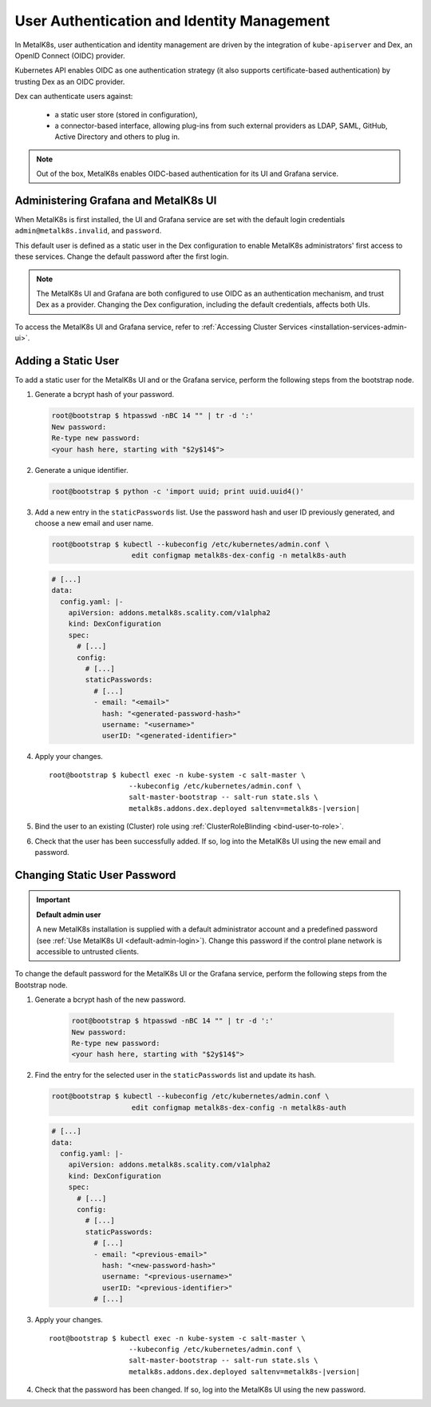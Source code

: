 User Authentication and Identity Management
===========================================

In MetalK8s, user authentication and identity management are driven by
the integration of ``kube-apiserver`` and Dex, an OpenID Connect (OIDC)
provider.

Kubernetes API enables OIDC as one authentication strategy
(it also supports certificate-based authentication) by trusting Dex as an
OIDC provider.

Dex can authenticate users against:

   - a static user store (stored in configuration),
   - a connector-based interface, allowing plug-ins from such external
     providers as LDAP, SAML, GitHub, Active Directory and others to plug in.

.. note::

   Out of the box, MetalK8s enables OIDC-based authentication
   for its UI and Grafana service.

.. _ops-grafana-admin:

Administering Grafana and MetalK8s UI
-------------------------------------

When MetalK8s is first installed, the UI and Grafana service are
set with the default login credentials ``admin@metalk8s.invalid``, and
``password``.

This default user is defined as a static user in the Dex configuration to
enable MetalK8s administrators' first access to these services.
Change the default password after the first login.

.. note::

   The MetalK8s UI and Grafana are both configured to use OIDC as
   an authentication mechanism, and trust Dex as a provider. Changing
   the Dex configuration, including the default credentials, affects
   both UIs.

To access the MetalK8s UI and Grafana service, refer to
:ref:`Accessing Cluster Services <installation-services-admin-ui>`.

.. _add-dex-static-user:

Adding a Static User
--------------------

To add a static user for the MetalK8s UI and or the Grafana service, perform
the following steps from the bootstrap node.

.. _generate-password-hash:

#. Generate a bcrypt hash of your password.

   .. code-block:: shell

      root@bootstrap $ htpasswd -nBC 14 "" | tr -d ':'
      New password:
      Re-type new password:
      <your hash here, starting with "$2y$14$">

#. Generate a unique identifier.

   .. code-block:: shell

      root@bootstrap $ python -c 'import uuid; print uuid.uuid4()'

#. Add a new entry in the ``staticPasswords`` list. Use the password hash and
   user ID previously generated, and choose a new email and user name.

   .. code-block:: shell

      root@bootstrap $ kubectl --kubeconfig /etc/kubernetes/admin.conf \
                         edit configmap metalk8s-dex-config -n metalk8s-auth

   .. code-block:: yaml

      # [...]
      data:
        config.yaml: |-
          apiVersion: addons.metalk8s.scality.com/v1alpha2
          kind: DexConfiguration
          spec:
            # [...]
            config:
              # [...]
              staticPasswords:
                # [...]
                - email: "<email>"
                  hash: "<generated-password-hash>"
                  username: "<username>"
                  userID: "<generated-identifier>"

#. Apply your changes.

   .. parsed-literal::

      root\@bootstrap $ kubectl exec -n kube-system -c salt-master \\
                         --kubeconfig /etc/kubernetes/admin.conf \\
                         salt-master-bootstrap -- salt-run state.sls \\
                         metalk8s.addons.dex.deployed saltenv=metalk8s-|version|

#. Bind the user to an existing (Cluster) role using
   :ref:`ClusterRoleBlinding <bind-user-to-role>`.

#. Check that the user has been successfully added. If so, log into the
   MetalK8s UI using the new email and password.

.. _change-dex-static-user-password:

Changing Static User Password
-----------------------------

.. important::

   **Default admin user**

   A new MetalK8s installation is supplied with a default administrator account
   and a predefined password (see :ref:`Use MetalK8s UI <default-admin-login>`).
   Change this password if the control plane network is accessible to untrusted
   clients.

To change the default password for the MetalK8s UI or the Grafana service,
perform the following steps from the Bootstrap node.

#. Generate a bcrypt hash of the new password.

    .. code-block:: shell

       root@bootstrap $ htpasswd -nBC 14 "" | tr -d ':'
       New password:
       Re-type new password:
       <your hash here, starting with "$2y$14$">

#. Find the entry for the selected user in the ``staticPasswords`` list
   and update its hash.

   .. code-block:: shell

      root@bootstrap $ kubectl --kubeconfig /etc/kubernetes/admin.conf \
                         edit configmap metalk8s-dex-config -n metalk8s-auth

   .. code-block:: yaml

      # [...]
      data:
        config.yaml: |-
          apiVersion: addons.metalk8s.scality.com/v1alpha2
          kind: DexConfiguration
          spec:
            # [...]
            config:
              # [...]
              staticPasswords:
                # [...]
                - email: "<previous-email>"
                  hash: "<new-password-hash>"
                  username: "<previous-username>"
                  userID: "<previous-identifier>"
                # [...]

#. Apply your changes.

   .. parsed-literal::

      root\@bootstrap $ kubectl exec -n kube-system -c salt-master \\
                         --kubeconfig /etc/kubernetes/admin.conf \\
                         salt-master-bootstrap -- salt-run state.sls \\
                         metalk8s.addons.dex.deployed saltenv=metalk8s-|version|

#. Check that the password has been changed. If so, log into the MetalK8s UI
   using the new password.

.. todo::

   Add documentation on the following

   - Dex connectors

   - How to add a new connector (LDAP, AD, SAML)

